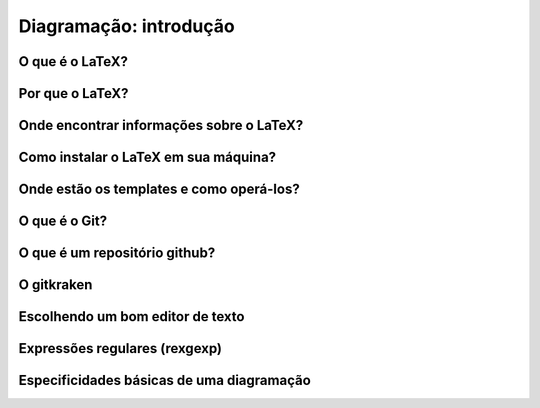 -----------------------
Diagramação: introdução
-----------------------

O que é o LaTeX?
================

Por que o LaTeX?
================

Onde encontrar informações sobre o LaTeX?
=========================================

Como instalar o LaTeX em sua máquina?
=====================================

Onde estão os templates e como operá-los?
=========================================

O que é o Git?
==============

O que é um repositório github?
==============================

O gitkraken
===========

Escolhendo um bom editor de texto
=================================

Expressões regulares (rexgexp)
==============================

Especificidades básicas de uma diagramação
==========================================


